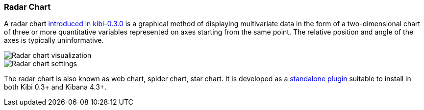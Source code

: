 [[radar_chart]]
=== Radar Chart

A radar chart http://siren.solutions/radar-or-spider-chart-for-kibana-4-3-and-kibi-0-3/[introduced in kibi-0.3.0]
is a graphical method of displaying multivariate data
in the form of a two-dimensional chart of three or more quantitative variables
represented on axes starting from the same point.
The relative position and angle of the axes is typically uninformative.

image::images/radar_visualization.png["Radar chart visualization",align="center"]

image::images/radar_settings.png["Radar chart settings",align="center"]


The radar chart is also known as web chart, spider chart, star chart.
It is developed as a https://github.com/sirensolutions/kibi_radar_vis[standalone plugin]
suitable to install in both Kibi 0.3+ and Kibana 4.3+.
